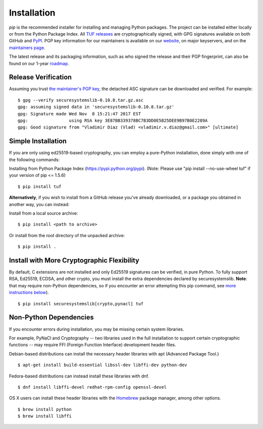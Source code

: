 Installation
============

*pip* is the recommended installer for installing and managing Python packages.
The project can be installed either locally or from the Python Package Index.
All `TUF releases
<https://github.com/theupdateframework/tuf/releases>`_ are cryptographically
signed, with GPG signatures available on both GitHub and `PyPI
<https://pypi.python.org/pypi/tuf/>`_.  PGP key information for our maintainers
is available on our `website
<https://theupdateframework.github.io/people.html>`_, on major keyservers,
and on the `maintainers page
<https://github.com/theupdateframework/tuf/blob/develop/docs/MAINTAINERS.txt>`_.

The latest release and its packaging information, such as who signed the
release and their PGP fingerprint, can also be found on our 1-year `roadmap
<ROADMAP.md>`_.



Release Verification
--------------------

Assuming you trust `the maintainer's PGP key <MAINTAINERS.txt>`_, the detached
ASC signature can be downloaded and verified.  For example:

::

   $ gpg --verify securesystemslib-0.10.8.tar.gz.asc
   gpg: assuming signed data in 'securesystemslib-0.10.8.tar.gz'
   gpg: Signature made Wed Nov  8 15:21:47 2017 EST
   gpg:                using RSA key 3E87BB339378BC7B3DD0E5B25DEE9B97B0E2289A
   gpg: Good signature from "Vladimir Diaz (Vlad) <vladimir.v.diaz@gmail.com>" [ultimate]



Simple Installation
-------------------

If you are only using ed25519-based cryptography, you can employ a pure-Python
installation, done simply with one of the following commands:

Installing from Python Package Index (https://pypi.python.org/pypi).
(Note: Please use "pip install --no-use-wheel tuf" if your version
of pip <= 1.5.6)
::
    $ pip install tuf


**Alternatively**, if you wish to install from a GitHub release you've already
downloaded, or a package you obtained in another way, you can instead:

Install from a local source archive:
::
    $ pip install <path to archive>

Or install from the root directory of the unpacked archive:
::
    $ pip install .



Install with More Cryptographic Flexibility
-------------------------------------------

By default, C extensions are not installed and only Ed25519 signatures can
be verified, in pure Python.  To fully support RSA, Ed25519, ECDSA, and
other crypto, you must install the extra dependencies declared by
securesystemslib.  **Note**: that may require non-Python dependencies, so if
you encounter an error attempting this pip command, see
`more instructions below <#non-python-dependencies>`_).
::
    $ pip install securesystemslib[crypto,pynacl] tuf



Non-Python Dependencies
-----------------------

If you encounter errors during installation, you may be missing
certain system libraries.

For example, PyNaCl and Cryptography -- two libraries used in the full
installation to support certain cryptographic functions -- may require FFI
(Foreign Function Interface) development header files.

Debian-based distributions can install the necessary header libraries with apt
(Advanced Package Tool.)
::
    $ apt-get install build-essential libssl-dev libffi-dev python-dev

Fedora-based distributions can instead install these libraries with dnf.
::
    $ dnf install libffi-devel redhat-rpm-config openssl-devel

OS X users can install these header libraries with the `Homebrew <https://brew.sh/>`_
package manager, among other options.
::
    $ brew install python
    $ brew install libffi
